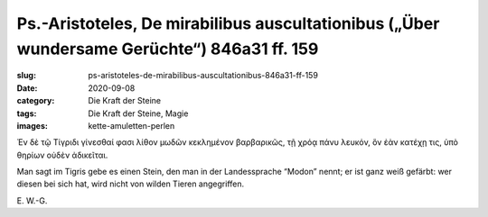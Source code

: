 Ps.-Aristoteles, De mirabilibus auscultationibus („Über wundersame Gerüchte“) 846a31 ff. 159
============================================================================================

:slug: ps-aristoteles-de-mirabilibus-auscultationibus-846a31-ff-159
:date: 2020-09-08
:category: Die Kraft der Steine
:tags: Die Kraft der Steine, Magie
:images: kette-amuletten-perlen

.. class:: original greek

    Ἐν δὲ τῷ Τίγριδι γίνεσθαί φασι λίθον μωδῶν κεκλημένον βαρβαρικῶς, τῇ χρόᾳ πάνυ λευκόν, ὃν ἐὰν κατέχῃ τις, ὑπὸ θηρίων οὐδὲν ἀδικεῖται.

.. class:: translation

    Man sagt im Tigris gebe es einen Stein, den man in der Landessprache “Modon” nennt; er ist ganz weiß gefärbt: wer diesen bei sich hat, wird nicht von wilden Tieren angegriffen.

.. class:: translation-source

    E\ . W.-G.
